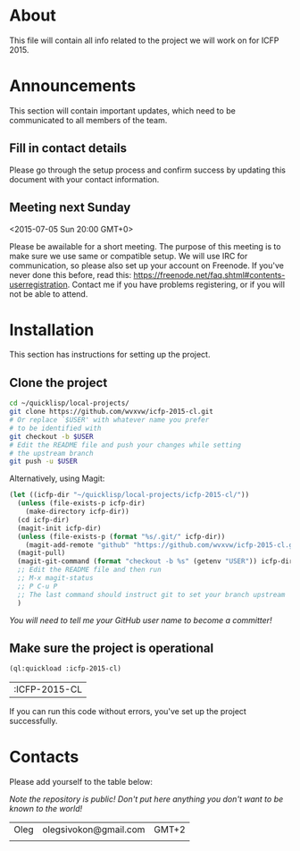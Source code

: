 * About
  This file will contain all info related to the project we will
  work on for ICFP 2015.

* Announcements
  This section will contain important updates, which need to be
  communicated to all members of the team.

** Fill in contact details
   Please go through the setup process and confirm success by updating
   this document with your contact information.

** Meeting next Sunday
   <2015-07-05 Sun 20:00 GMT+0>

   Please be awailable for a short meeting.  The purpose of this
   meeting is to make sure we use same or compatible setup.  We will
   use IRC for communication, so please also set up your account on
   Freenode.  If you've never done this before, read this:
   https://freenode.net/faq.shtml#contents-userregistration. Contact
   me if you have problems registering, or if you will not be able to
   attend.

* Installation
  This section has instructions for setting up the project.

** Clone the project
   #+begin_src sh
     cd ~/quicklisp/local-projects/
     git clone https://github.com/wvxvw/icfp-2015-cl.git
     # Or replace `$USER' with whatever name you prefer
     # to be identified with
     git checkout -b $USER
     # Edit the README file and push your changes while setting
     # the upstream branch
     git push -u $USER
   #+end_src

   Alternatively, using Magit:
   #+begin_src emacs-lisp
     (let ((icfp-dir "~/quicklisp/local-projects/icfp-2015-cl/"))
       (unless (file-exists-p icfp-dir)
         (make-directory icfp-dir))
       (cd icfp-dir)
       (magit-init icfp-dir)
       (unless (file-exists-p (format "%s/.git/" icfp-dir))
         (magit-add-remote "github" "https://github.com/wvxvw/icfp-2015-cl.git"))
       (magit-pull)
       (magit-git-command (format "checkout -b %s" (getenv "USER")) icfp-dir)
       ;; Edit the README file and then run
       ;; M-x magit-status
       ;; P C-u P
       ;; The last command should instruct git to set your branch upstream
       )
   #+end_src

   /You will need to tell me your GitHub user name to become a committer!/

** Make sure the project is operational
   #+begin_src lisp
     (ql:quickload :icfp-2015-cl)
   #+end_src

   #+RESULTS:
   | :ICFP-2015-CL |

   If you can run this code without errors, you've set up the project
   successfully.

* Contacts
  Please add yourself to the table below:
  
  /Note the repository is public!/
  /Don't put here anything you don't want to be known to the world!/

  | Oleg | olegsivokon@gmail.com | GMT+2 |
  |      |                       |       |
